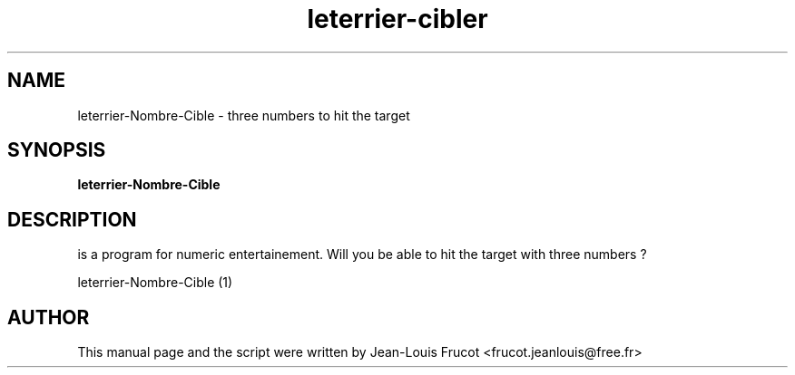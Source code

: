 .TH leterrier-cibler 1 "January 15, 2015"
.SH NAME
leterrier\-Nombre\-Cible \- three numbers to hit the target 
.SH SYNOPSIS
.B leterrier\-Nombre\-Cible
.SH DESCRIPTION
is a program for numeric entertainement. Will you be able to hit the target with three numbers ?
.PP

leterrier\-Nombre\-Cible (1)
.SH AUTHOR
This manual page and the script were written by Jean-Louis Frucot
<frucot.jeanlouis@free.fr>
